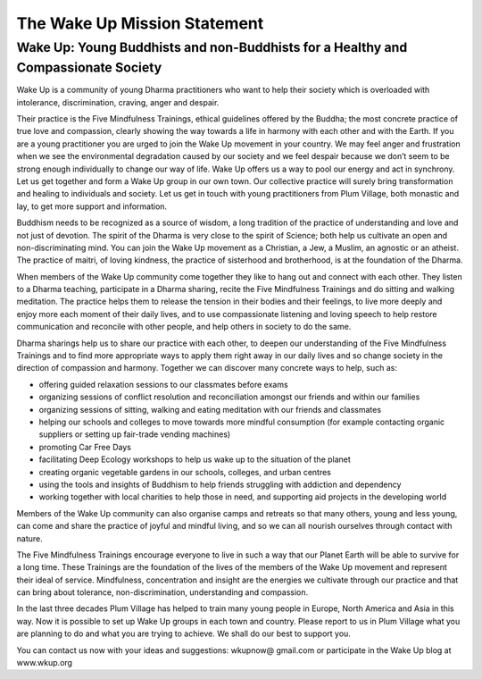 The Wake Up Mission Statement
#############################

Wake Up: Young Buddhists and non-Buddhists for a Healthy and Compassionate Society
----------------------------------------------------------------------------------

Wake Up is a community of young Dharma practitioners who want to help their society which is overloaded with intolerance, discrimination, craving, anger and despair.

Their practice is the Five Mindfulness Trainings, ethical guidelines offered by the Buddha; the most concrete practice of true love and compassion, clearly showing the way towards a life in harmony with each other and with the Earth. If you are a young practitioner you are urged to join the Wake Up movement in your country. We may feel anger and frustration when we see the environmental degradation caused by our society and we feel despair because we don’t seem to be strong enough individually to change our way of life. Wake Up offers us a way to pool our energy and act in synchrony. Let us get together and form a Wake Up group in our own town. Our collective practice will surely bring transformation and healing to individuals and society. Let us get in touch with young practitioners from Plum Village, both monastic and lay, to get more support and information.

Buddhism needs to be recognized as a source of wisdom, a long tradition of the practice of understanding and love and not just of devotion. The spirit of the Dharma is very close to the spirit of Science; both help us cultivate an open and non-discriminating mind. You can join the Wake Up movement as a Christian, a Jew, a Muslim, an agnostic or an atheist. The practice of maitri, of loving kindness, the practice of sisterhood and brotherhood, is at the foundation of the Dharma.

When members of the Wake Up community come together they like to hang out and connect with each other. They listen to a Dharma teaching, participate in a Dharma sharing, recite the Five Mindfulness Trainings and do sitting and walking meditation. The practice helps them to release the tension in their bodies and their feelings, to live more deeply and enjoy more each moment of their daily lives, and to use compassionate listening and loving speech to help restore communication and reconcile with other people, and help others in society to do the same.

Dharma sharings help us to share our practice with each other, to deepen our understanding of the Five Mindfulness Trainings and to find more appropriate ways to apply them right away in our daily lives and so change society in the direction of compassion and harmony. Together we can discover many concrete ways to help, such as:

* offering guided relaxation sessions to our classmates before exams
* organizing sessions of conflict resolution and reconciliation amongst our friends and within our families
* organizing sessions of sitting, walking and eating meditation with our friends and classmates
* helping our schools and colleges to move towards more mindful consumption (for example contacting organic suppliers or setting up fair-trade vending machines)
* promoting Car Free Days
* facilitating Deep Ecology workshops to help us wake up to the situation of the planet
* creating organic vegetable gardens in our schools, colleges, and urban centres
* using the tools and insights of Buddhism to help friends struggling with addiction and dependency
* working together with local charities to help those in need, and supporting aid projects in the developing world

Members of the Wake Up community can also organise camps and retreats so that many others, young and less young, can come and share the practice of joyful and mindful living, and so we can all nourish ourselves through contact with nature.

The Five Mindfulness Trainings encourage everyone to live in such a way that our Planet Earth will be able to survive for a long time. These Trainings are the foundation of the lives of the members of the Wake Up movement and represent their ideal of service. Mindfulness, concentration and insight are the energies we cultivate through our practice and that can bring about tolerance, non-discrimination, understanding and compassion.

In the last three decades Plum Village has helped to train many young people in Europe, North America and Asia in this way. Now it is possible to set up Wake Up groups in each town and country. Please report to us in Plum Village what you are planning to do and what you are trying to achieve. We shall do our best to support you.

You can contact us now with your ideas and suggestions: wkupnow@ gmail.com or participate in the Wake Up blog at www.wkup.org
